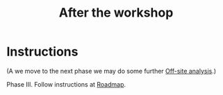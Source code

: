 :PROPERTIES:
:ID:       3d0acf49-0c87-4aaa-94b3-84e5d926d58d
:END:
#+title: After the workshop
#+filetags: :WS:

* Instructions

(A we move to the next phase we may do some further [[id:03b484ec-ec07-433a-9c2b-9cf676a2a174][Off-site analysis]].)

Phase III. Follow instructions at [[id:92e18906-d0e6-4e73-a9cf-fbdad931f3cf][Roadmap]].


